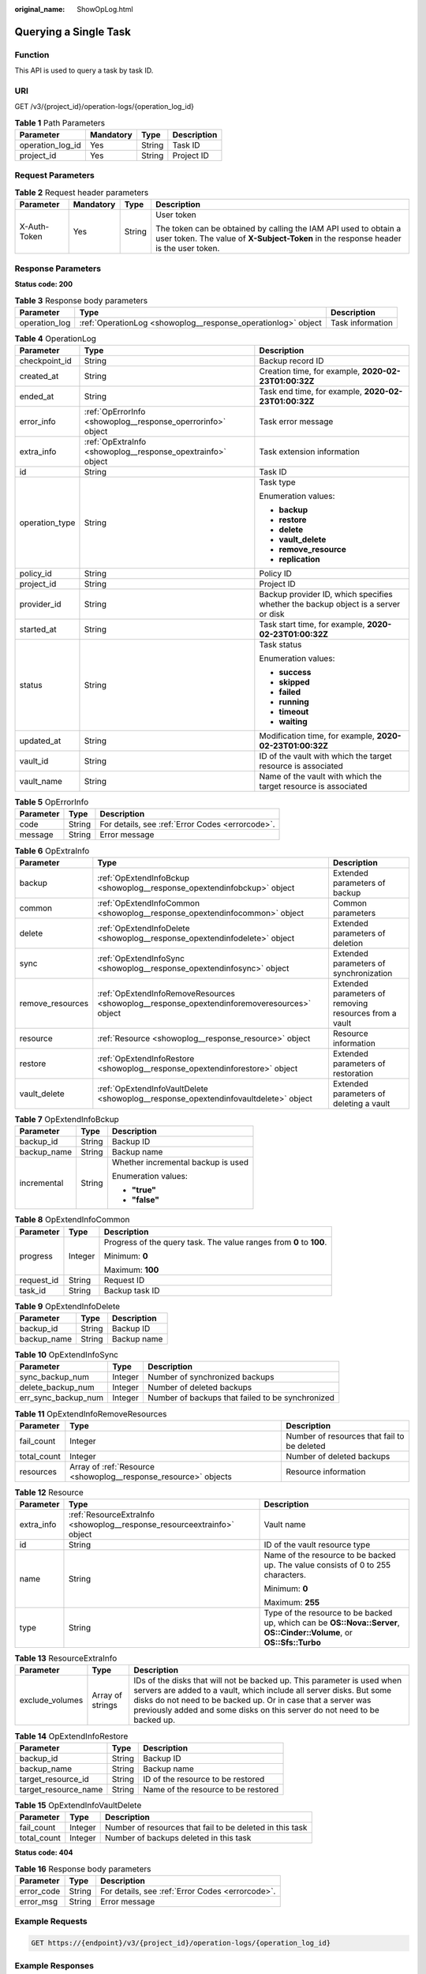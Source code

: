 :original_name: ShowOpLog.html

.. _ShowOpLog:

Querying a Single Task
======================

Function
--------

This API is used to query a task by task ID.

URI
---

GET /v3/{project_id}/operation-logs/{operation_log_id}

.. table:: **Table 1** Path Parameters

   ================ ========= ====== ===========
   Parameter        Mandatory Type   Description
   ================ ========= ====== ===========
   operation_log_id Yes       String Task ID
   project_id       Yes       String Project ID
   ================ ========= ====== ===========

Request Parameters
------------------

.. table:: **Table 2** Request header parameters

   +-----------------+-----------------+-----------------+----------------------------------------------------------------------------------------------------------------------------------------------------------+
   | Parameter       | Mandatory       | Type            | Description                                                                                                                                              |
   +=================+=================+=================+==========================================================================================================================================================+
   | X-Auth-Token    | Yes             | String          | User token                                                                                                                                               |
   |                 |                 |                 |                                                                                                                                                          |
   |                 |                 |                 | The token can be obtained by calling the IAM API used to obtain a user token. The value of **X-Subject-Token** in the response header is the user token. |
   +-----------------+-----------------+-----------------+----------------------------------------------------------------------------------------------------------------------------------------------------------+

Response Parameters
-------------------

**Status code: 200**

.. table:: **Table 3** Response body parameters

   +---------------+---------------------------------------------------------------+------------------+
   | Parameter     | Type                                                          | Description      |
   +===============+===============================================================+==================+
   | operation_log | :ref:`OperationLog <showoplog__response_operationlog>` object | Task information |
   +---------------+---------------------------------------------------------------+------------------+

.. _showoplog__response_operationlog:

.. table:: **Table 4** OperationLog

   +-----------------------+-------------------------------------------------------------+-----------------------------------------------------------------------------------+
   | Parameter             | Type                                                        | Description                                                                       |
   +=======================+=============================================================+===================================================================================+
   | checkpoint_id         | String                                                      | Backup record ID                                                                  |
   +-----------------------+-------------------------------------------------------------+-----------------------------------------------------------------------------------+
   | created_at            | String                                                      | Creation time, for example, **2020-02-23T01:00:32Z**                              |
   +-----------------------+-------------------------------------------------------------+-----------------------------------------------------------------------------------+
   | ended_at              | String                                                      | Task end time, for example, **2020-02-23T01:00:32Z**                              |
   +-----------------------+-------------------------------------------------------------+-----------------------------------------------------------------------------------+
   | error_info            | :ref:`OpErrorInfo <showoplog__response_operrorinfo>` object | Task error message                                                                |
   +-----------------------+-------------------------------------------------------------+-----------------------------------------------------------------------------------+
   | extra_info            | :ref:`OpExtraInfo <showoplog__response_opextrainfo>` object | Task extension information                                                        |
   +-----------------------+-------------------------------------------------------------+-----------------------------------------------------------------------------------+
   | id                    | String                                                      | Task ID                                                                           |
   +-----------------------+-------------------------------------------------------------+-----------------------------------------------------------------------------------+
   | operation_type        | String                                                      | Task type                                                                         |
   |                       |                                                             |                                                                                   |
   |                       |                                                             | Enumeration values:                                                               |
   |                       |                                                             |                                                                                   |
   |                       |                                                             | -  **backup**                                                                     |
   |                       |                                                             |                                                                                   |
   |                       |                                                             | -  **restore**                                                                    |
   |                       |                                                             |                                                                                   |
   |                       |                                                             | -  **delete**                                                                     |
   |                       |                                                             |                                                                                   |
   |                       |                                                             | -  **vault_delete**                                                               |
   |                       |                                                             |                                                                                   |
   |                       |                                                             | -  **remove_resource**                                                            |
   |                       |                                                             |                                                                                   |
   |                       |                                                             | -  **replication**                                                                |
   +-----------------------+-------------------------------------------------------------+-----------------------------------------------------------------------------------+
   | policy_id             | String                                                      | Policy ID                                                                         |
   +-----------------------+-------------------------------------------------------------+-----------------------------------------------------------------------------------+
   | project_id            | String                                                      | Project ID                                                                        |
   +-----------------------+-------------------------------------------------------------+-----------------------------------------------------------------------------------+
   | provider_id           | String                                                      | Backup provider ID, which specifies whether the backup object is a server or disk |
   +-----------------------+-------------------------------------------------------------+-----------------------------------------------------------------------------------+
   | started_at            | String                                                      | Task start time, for example, **2020-02-23T01:00:32Z**                            |
   +-----------------------+-------------------------------------------------------------+-----------------------------------------------------------------------------------+
   | status                | String                                                      | Task status                                                                       |
   |                       |                                                             |                                                                                   |
   |                       |                                                             | Enumeration values:                                                               |
   |                       |                                                             |                                                                                   |
   |                       |                                                             | -  **success**                                                                    |
   |                       |                                                             |                                                                                   |
   |                       |                                                             | -  **skipped**                                                                    |
   |                       |                                                             |                                                                                   |
   |                       |                                                             | -  **failed**                                                                     |
   |                       |                                                             |                                                                                   |
   |                       |                                                             | -  **running**                                                                    |
   |                       |                                                             |                                                                                   |
   |                       |                                                             | -  **timeout**                                                                    |
   |                       |                                                             |                                                                                   |
   |                       |                                                             | -  **waiting**                                                                    |
   +-----------------------+-------------------------------------------------------------+-----------------------------------------------------------------------------------+
   | updated_at            | String                                                      | Modification time, for example, **2020-02-23T01:00:32Z**                          |
   +-----------------------+-------------------------------------------------------------+-----------------------------------------------------------------------------------+
   | vault_id              | String                                                      | ID of the vault with which the target resource is associated                      |
   +-----------------------+-------------------------------------------------------------+-----------------------------------------------------------------------------------+
   | vault_name            | String                                                      | Name of the vault with which the target resource is associated                    |
   +-----------------------+-------------------------------------------------------------+-----------------------------------------------------------------------------------+

.. _showoplog__response_operrorinfo:

.. table:: **Table 5** OpErrorInfo

   ========= ====== ================================================
   Parameter Type   Description
   ========= ====== ================================================
   code      String For details, see :ref:`Error Codes <errorcode>`.
   message   String Error message
   ========= ====== ================================================

.. _showoplog__response_opextrainfo:

.. table:: **Table 6** OpExtraInfo

   +------------------+---------------------------------------------------------------------------------------------+--------------------------------------------------------+
   | Parameter        | Type                                                                                        | Description                                            |
   +==================+=============================================================================================+========================================================+
   | backup           | :ref:`OpExtendInfoBckup <showoplog__response_opextendinfobckup>` object                     | Extended parameters of backup                          |
   +------------------+---------------------------------------------------------------------------------------------+--------------------------------------------------------+
   | common           | :ref:`OpExtendInfoCommon <showoplog__response_opextendinfocommon>` object                   | Common parameters                                      |
   +------------------+---------------------------------------------------------------------------------------------+--------------------------------------------------------+
   | delete           | :ref:`OpExtendInfoDelete <showoplog__response_opextendinfodelete>` object                   | Extended parameters of deletion                        |
   +------------------+---------------------------------------------------------------------------------------------+--------------------------------------------------------+
   | sync             | :ref:`OpExtendInfoSync <showoplog__response_opextendinfosync>` object                       | Extended parameters of synchronization                 |
   +------------------+---------------------------------------------------------------------------------------------+--------------------------------------------------------+
   | remove_resources | :ref:`OpExtendInfoRemoveResources <showoplog__response_opextendinforemoveresources>` object | Extended parameters of removing resources from a vault |
   +------------------+---------------------------------------------------------------------------------------------+--------------------------------------------------------+
   | resource         | :ref:`Resource <showoplog__response_resource>` object                                       | Resource information                                   |
   +------------------+---------------------------------------------------------------------------------------------+--------------------------------------------------------+
   | restore          | :ref:`OpExtendInfoRestore <showoplog__response_opextendinforestore>` object                 | Extended parameters of restoration                     |
   +------------------+---------------------------------------------------------------------------------------------+--------------------------------------------------------+
   | vault_delete     | :ref:`OpExtendInfoVaultDelete <showoplog__response_opextendinfovaultdelete>` object         | Extended parameters of deleting a vault                |
   +------------------+---------------------------------------------------------------------------------------------+--------------------------------------------------------+

.. _showoplog__response_opextendinfobckup:

.. table:: **Table 7** OpExtendInfoBckup

   +-----------------------+-----------------------+------------------------------------+
   | Parameter             | Type                  | Description                        |
   +=======================+=======================+====================================+
   | backup_id             | String                | Backup ID                          |
   +-----------------------+-----------------------+------------------------------------+
   | backup_name           | String                | Backup name                        |
   +-----------------------+-----------------------+------------------------------------+
   | incremental           | String                | Whether incremental backup is used |
   |                       |                       |                                    |
   |                       |                       | Enumeration values:                |
   |                       |                       |                                    |
   |                       |                       | -  **"true"**                      |
   |                       |                       |                                    |
   |                       |                       | -  **"false"**                     |
   +-----------------------+-----------------------+------------------------------------+

.. _showoplog__response_opextendinfocommon:

.. table:: **Table 8** OpExtendInfoCommon

   +-----------------------+-----------------------+---------------------------------------------------------------------+
   | Parameter             | Type                  | Description                                                         |
   +=======================+=======================+=====================================================================+
   | progress              | Integer               | Progress of the query task. The value ranges from **0** to **100**. |
   |                       |                       |                                                                     |
   |                       |                       | Minimum: **0**                                                      |
   |                       |                       |                                                                     |
   |                       |                       | Maximum: **100**                                                    |
   +-----------------------+-----------------------+---------------------------------------------------------------------+
   | request_id            | String                | Request ID                                                          |
   +-----------------------+-----------------------+---------------------------------------------------------------------+
   | task_id               | String                | Backup task ID                                                      |
   +-----------------------+-----------------------+---------------------------------------------------------------------+

.. _showoplog__response_opextendinfodelete:

.. table:: **Table 9** OpExtendInfoDelete

   =========== ====== ===========
   Parameter   Type   Description
   =========== ====== ===========
   backup_id   String Backup ID
   backup_name String Backup name
   =========== ====== ===========

.. _showoplog__response_opextendinfosync:

.. table:: **Table 10** OpExtendInfoSync

   +---------------------+---------+--------------------------------------------------+
   | Parameter           | Type    | Description                                      |
   +=====================+=========+==================================================+
   | sync_backup_num     | Integer | Number of synchronized backups                   |
   +---------------------+---------+--------------------------------------------------+
   | delete_backup_num   | Integer | Number of deleted backups                        |
   +---------------------+---------+--------------------------------------------------+
   | err_sync_backup_num | Integer | Number of backups that failed to be synchronized |
   +---------------------+---------+--------------------------------------------------+

.. _showoplog__response_opextendinforemoveresources:

.. table:: **Table 11** OpExtendInfoRemoveResources

   +-------------+-----------------------------------------------------------------+---------------------------------------------+
   | Parameter   | Type                                                            | Description                                 |
   +=============+=================================================================+=============================================+
   | fail_count  | Integer                                                         | Number of resources that fail to be deleted |
   +-------------+-----------------------------------------------------------------+---------------------------------------------+
   | total_count | Integer                                                         | Number of deleted backups                   |
   +-------------+-----------------------------------------------------------------+---------------------------------------------+
   | resources   | Array of :ref:`Resource <showoplog__response_resource>` objects | Resource information                        |
   +-------------+-----------------------------------------------------------------+---------------------------------------------+

.. _showoplog__response_resource:

.. table:: **Table 12** Resource

   +-----------------------+-------------------------------------------------------------------------+------------------------------------------------------------------------------------------------------------------------+
   | Parameter             | Type                                                                    | Description                                                                                                            |
   +=======================+=========================================================================+========================================================================================================================+
   | extra_info            | :ref:`ResourceExtraInfo <showoplog__response_resourceextrainfo>` object | Vault name                                                                                                             |
   +-----------------------+-------------------------------------------------------------------------+------------------------------------------------------------------------------------------------------------------------+
   | id                    | String                                                                  | ID of the vault resource type                                                                                          |
   +-----------------------+-------------------------------------------------------------------------+------------------------------------------------------------------------------------------------------------------------+
   | name                  | String                                                                  | Name of the resource to be backed up. The value consists of 0 to 255 characters.                                       |
   |                       |                                                                         |                                                                                                                        |
   |                       |                                                                         | Minimum: **0**                                                                                                         |
   |                       |                                                                         |                                                                                                                        |
   |                       |                                                                         | Maximum: **255**                                                                                                       |
   +-----------------------+-------------------------------------------------------------------------+------------------------------------------------------------------------------------------------------------------------+
   | type                  | String                                                                  | Type of the resource to be backed up, which can be **OS::Nova::Server**, **OS::Cinder::Volume**, or **OS::Sfs::Turbo** |
   +-----------------------+-------------------------------------------------------------------------+------------------------------------------------------------------------------------------------------------------------+

.. _showoplog__response_resourceextrainfo:

.. table:: **Table 13** ResourceExtraInfo

   +-----------------+------------------+---------------------------------------------------------------------------------------------------------------------------------------------------------------------------------------------------------------------------------------------------------------------------------------------+
   | Parameter       | Type             | Description                                                                                                                                                                                                                                                                                 |
   +=================+==================+=============================================================================================================================================================================================================================================================================================+
   | exclude_volumes | Array of strings | IDs of the disks that will not be backed up. This parameter is used when servers are added to a vault, which include all server disks. But some disks do not need to be backed up. Or in case that a server was previously added and some disks on this server do not need to be backed up. |
   +-----------------+------------------+---------------------------------------------------------------------------------------------------------------------------------------------------------------------------------------------------------------------------------------------------------------------------------------------+

.. _showoplog__response_opextendinforestore:

.. table:: **Table 14** OpExtendInfoRestore

   ==================== ====== ===================================
   Parameter            Type   Description
   ==================== ====== ===================================
   backup_id            String Backup ID
   backup_name          String Backup name
   target_resource_id   String ID of the resource to be restored
   target_resource_name String Name of the resource to be restored
   ==================== ====== ===================================

.. _showoplog__response_opextendinfovaultdelete:

.. table:: **Table 15** OpExtendInfoVaultDelete

   +-------------+---------+----------------------------------------------------------+
   | Parameter   | Type    | Description                                              |
   +=============+=========+==========================================================+
   | fail_count  | Integer | Number of resources that fail to be deleted in this task |
   +-------------+---------+----------------------------------------------------------+
   | total_count | Integer | Number of backups deleted in this task                   |
   +-------------+---------+----------------------------------------------------------+

**Status code: 404**

.. table:: **Table 16** Response body parameters

   ========== ====== ================================================
   Parameter  Type   Description
   ========== ====== ================================================
   error_code String For details, see :ref:`Error Codes <errorcode>`.
   error_msg  String Error message
   ========== ====== ================================================

Example Requests
----------------

.. code-block:: text

   GET https://{endpoint}/v3/{project_id}/operation-logs/{operation_log_id}

Example Responses
-----------------

**Status code: 200**

OK

.. code-block::

   {
     "operation_log" : {
       "status" : "success",
       "provider_id" : "0daac4c5-6707-4851-97ba-169e36266b66",
       "checkpoint_id" : "b432511f-d889-428f-8b0e-5f47c524c6b6",
       "updated_at" : "2019-05-23T14:35:23.584+00:00",
       "error_info" : {
         "message" : "",
         "code" : ""
       },
       "started_at" : "2019-05-23T14:31:36.007+00:00",
       "id" : "4827f2da-b008-4507-ab7d-42d0df5ed912",
       "extra_info" : {
         "resource" : {
           "type" : "OS::Nova::Server",
           "id" : "1dab32fa-ebf2-415a-ab0b-eabe6353bc86",
           "name" : "ECS-0001"
         },
         "backup" : {
           "backup_name" : "manualbk_1234",
           "backup_id" : "0e5d0ef6-7f0a-4890-b98c-cb12490e31c1"
         },
         "common" : {
           "progress" : 100,
           "request_id" : "req-cdb98cc4-e87b-4f40-9b4a-57ec036620bc"
         }
       },
       "ended_at" : "2019-05-23T14:35:23.511+00:00",
       "created_at" : "2019-05-23T14:31:36.039+00:00",
       "operation_type" : "backup",
       "project_id" : "04f1829c788037ac2fb8c01eb2b04b95"
     }
   }

**Status code: 404**

The task ID does not exist.

.. code-block::

   {
     "error_code" : "BackupService.6500",
     "error_msg" : "Operation log does not exist."
   }

Status Codes
------------

=========== ===========================
Status Code Description
=========== ===========================
200         OK
404         The task ID does not exist.
=========== ===========================

Error Codes
-----------

See :ref:`Error Codes <errorcode>`.
